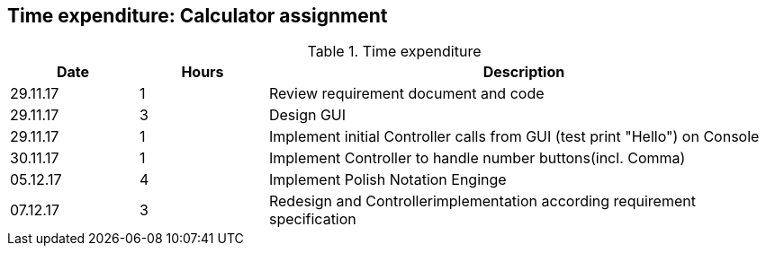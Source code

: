 == Time expenditure: Calculator assignment

[cols="1,1,4", options="header"]
.Time expenditure
|===
| Date
| Hours
| Description
| 29.11.17
| 1
| Review requirement document and code
| 29.11.17
| 3
| Design GUI
| 29.11.17
| 1
| Implement initial Controller calls from GUI (test print "Hello") on Console
| 30.11.17
| 1
| Implement Controller to handle number buttons(incl. Comma)
| 05.12.17
| 4
| Implement Polish Notation Enginge
| 07.12.17
| 3
| Redesign and Controllerimplementation according requirement specification
|===